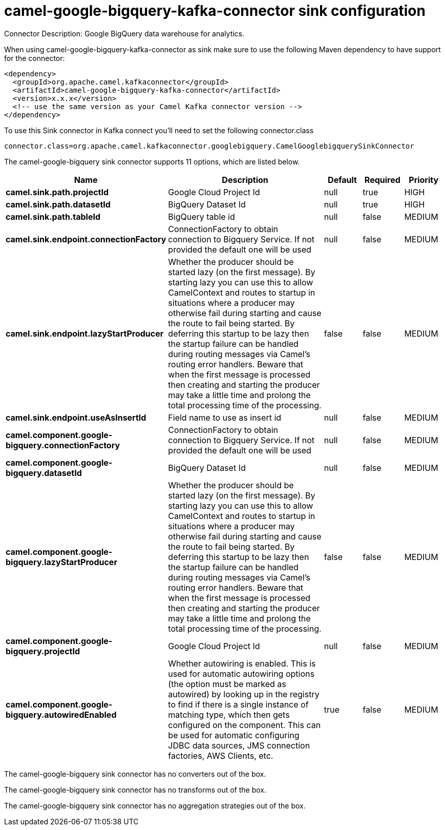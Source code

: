 // kafka-connector options: START
[[camel-google-bigquery-kafka-connector-sink]]
= camel-google-bigquery-kafka-connector sink configuration

Connector Description: Google BigQuery data warehouse for analytics.

When using camel-google-bigquery-kafka-connector as sink make sure to use the following Maven dependency to have support for the connector:

[source,xml]
----
<dependency>
  <groupId>org.apache.camel.kafkaconnector</groupId>
  <artifactId>camel-google-bigquery-kafka-connector</artifactId>
  <version>x.x.x</version>
  <!-- use the same version as your Camel Kafka connector version -->
</dependency>
----

To use this Sink connector in Kafka connect you'll need to set the following connector.class

[source,java]
----
connector.class=org.apache.camel.kafkaconnector.googlebigquery.CamelGooglebigquerySinkConnector
----


The camel-google-bigquery sink connector supports 11 options, which are listed below.



[width="100%",cols="2,5,^1,1,1",options="header"]
|===
| Name | Description | Default | Required | Priority
| *camel.sink.path.projectId* | Google Cloud Project Id | null | true | HIGH
| *camel.sink.path.datasetId* | BigQuery Dataset Id | null | true | HIGH
| *camel.sink.path.tableId* | BigQuery table id | null | false | MEDIUM
| *camel.sink.endpoint.connectionFactory* | ConnectionFactory to obtain connection to Bigquery Service. If not provided the default one will be used | null | false | MEDIUM
| *camel.sink.endpoint.lazyStartProducer* | Whether the producer should be started lazy (on the first message). By starting lazy you can use this to allow CamelContext and routes to startup in situations where a producer may otherwise fail during starting and cause the route to fail being started. By deferring this startup to be lazy then the startup failure can be handled during routing messages via Camel's routing error handlers. Beware that when the first message is processed then creating and starting the producer may take a little time and prolong the total processing time of the processing. | false | false | MEDIUM
| *camel.sink.endpoint.useAsInsertId* | Field name to use as insert id | null | false | MEDIUM
| *camel.component.google-bigquery.connectionFactory* | ConnectionFactory to obtain connection to Bigquery Service. If not provided the default one will be used | null | false | MEDIUM
| *camel.component.google-bigquery.datasetId* | BigQuery Dataset Id | null | false | MEDIUM
| *camel.component.google-bigquery.lazyStartProducer* | Whether the producer should be started lazy (on the first message). By starting lazy you can use this to allow CamelContext and routes to startup in situations where a producer may otherwise fail during starting and cause the route to fail being started. By deferring this startup to be lazy then the startup failure can be handled during routing messages via Camel's routing error handlers. Beware that when the first message is processed then creating and starting the producer may take a little time and prolong the total processing time of the processing. | false | false | MEDIUM
| *camel.component.google-bigquery.projectId* | Google Cloud Project Id | null | false | MEDIUM
| *camel.component.google-bigquery.autowiredEnabled* | Whether autowiring is enabled. This is used for automatic autowiring options (the option must be marked as autowired) by looking up in the registry to find if there is a single instance of matching type, which then gets configured on the component. This can be used for automatic configuring JDBC data sources, JMS connection factories, AWS Clients, etc. | true | false | MEDIUM
|===



The camel-google-bigquery sink connector has no converters out of the box.





The camel-google-bigquery sink connector has no transforms out of the box.





The camel-google-bigquery sink connector has no aggregation strategies out of the box.
// kafka-connector options: END
